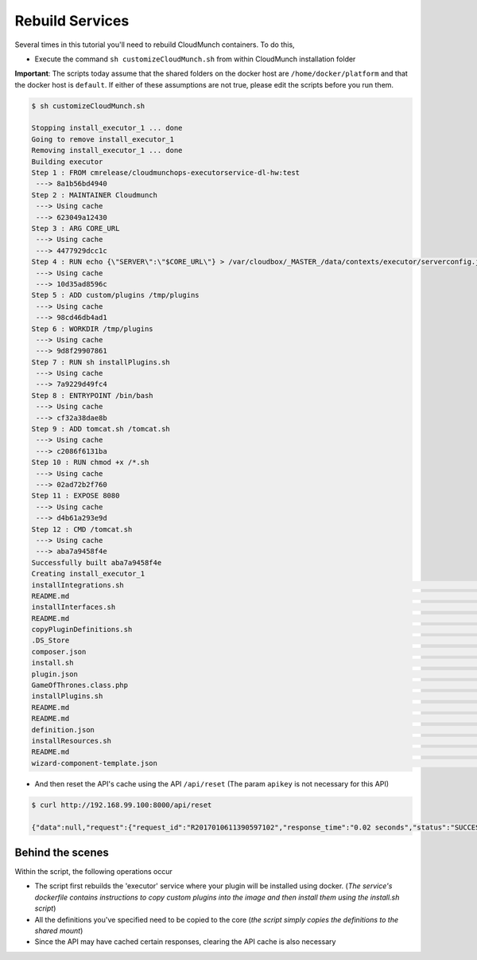 Rebuild Services
================

Several times in this tutorial you'll need to rebuild CloudMunch containers. To do this, 

- Execute the command ``sh customizeCloudMunch.sh`` from within CloudMunch installation folder

**Important**: The scripts today assume that the shared folders on the docker host are ``/home/docker/platform`` and that the docker host is ``default``. If either of these assumptions are not true, please edit the scripts before you run them.

.. code-block:: bash
	
	$ sh customizeCloudMunch.sh 
	
	Stopping install_executor_1 ... done
	Going to remove install_executor_1
	Removing install_executor_1 ... done
	Building executor
	Step 1 : FROM cmrelease/cloudmunchops-executorservice-dl-hw:test
	 ---> 8a1b56bd4940
	Step 2 : MAINTAINER Cloudmunch
	 ---> Using cache
	 ---> 623049a12430
	Step 3 : ARG CORE_URL
	 ---> Using cache
	 ---> 4477929dcc1c
	Step 4 : RUN echo {\"SERVER\":\"$CORE_URL\"} > /var/cloudbox/_MASTER_/data/contexts/executor/serverconfig.json &&     cd /var/cloudbox/_MASTER_/data/contexts;7za x plugins.7z;rm plugins.7z;cd / &&     rm -rf /cloudmunch-executor &&     chown -R cloudmunch:cloudmunch /var/cloudbox/
	 ---> Using cache
	 ---> 10d35ad8596c
	Step 5 : ADD custom/plugins /tmp/plugins
	 ---> Using cache
	 ---> 98cd46db4ad1
	Step 6 : WORKDIR /tmp/plugins
	 ---> Using cache
	 ---> 9d8f29907861
	Step 7 : RUN sh installPlugins.sh
	 ---> Using cache
	 ---> 7a9229d49fc4
	Step 8 : ENTRYPOINT /bin/bash
	 ---> Using cache
	 ---> cf32a38dae8b
	Step 9 : ADD tomcat.sh /tomcat.sh
	 ---> Using cache
	 ---> c2086f6131ba
	Step 10 : RUN chmod +x /*.sh
	 ---> Using cache
	 ---> 02ad72b2f760
	Step 11 : EXPOSE 8080
	 ---> Using cache
	 ---> d4b61a293e9d
	Step 12 : CMD /tomcat.sh
	 ---> Using cache
	 ---> aba7a9458f4e
	Successfully built aba7a9458f4e
	Creating install_executor_1
	installIntegrations.sh                                                                                                                                                         100%  348   673.0KB/s   00:00    
	README.md                                                                                                                                                                      100%  154   395.8KB/s   00:00    
	installInterfaces.sh                                                                                                                                                           100%  371   963.6KB/s   00:00    
	README.md                                                                                                                                                                      100%  149   389.1KB/s   00:00    
	copyPluginDefinitions.sh                                                                                                                                                       100%  373   917.5KB/s   00:00    
	.DS_Store                                                                                                                                                                      100% 6148     8.4MB/s   00:00    
	composer.json                                                                                                                                                                  100%  207   441.4KB/s   00:00    
	install.sh                                                                                                                                                                     100%  491     1.3MB/s   00:00    
	plugin.json                                                                                                                                                                    100%  600     1.7MB/s   00:00    
	GameOfThrones.class.php                                                                                                                                                        100% 2409     4.6MB/s   00:00    
	installPlugins.sh                                                                                                                                                              100%  589     1.6MB/s   00:00    
	README.md                                                                                                                                                                      100%  140   371.5KB/s   00:00    
	README.md                                                                                                                                                                      100%   98   267.3KB/s   00:00    
	definition.json                                                                                                                                                                100%  536     1.3MB/s   00:00    
	installResources.sh                                                                                                                                                            100%  746     1.5MB/s   00:00    
	README.md                                                                                                                                                                      100%  146   265.5KB/s   00:00    
	wizard-component-template.json                                                                                                                                                 100% 2063     4.2MB/s   00:00    
	
- And then reset the API's cache using the API ``/api/reset`` (The param ``apikey`` is not necessary for this API)
  
.. code-block:: bash

	$ curl http://192.168.99.100:8000/api/reset

	{"data":null,"request":{"request_id":"R2017010611390597102","response_time":"0.02 seconds","status":"SUCCESS"}}

Behind the scenes
-----------------
Within the script, the following operations occur 

- The script first rebuilds the 'executor' service where your plugin will be installed using docker. (*The service's dockerfile contains instructions to copy custom plugins into the image and then install them using the install.sh script*)
- All the definitions you've specified need to be copied to the core (*the script simply copies the definitions to the shared mount*)
- Since the API may have cached certain responses, clearing the API cache is also necessary